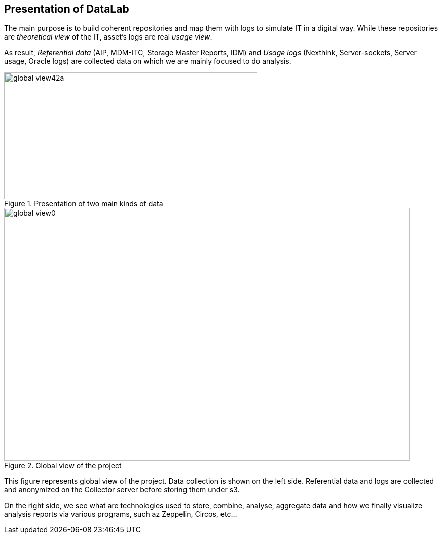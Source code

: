 <<<
// == Key points for this doc

// * Put more information as we can to make the subject clear enough. 
// * Make it readable, visually clear. 
// * Use different colors to show how different kind of collect data sources are used in various cases. 
// * Where the data come from, from where they pass and where it stored. 
// * If it is red then it is used by Zeppelin, if it is blue then it is used by pipeline. 
// * for pipeline, represent how data is kept during different steps of the pipeline. 

== Presentation of DataLab

The main purpose is to build coherent repositories and map them with logs to simulate IT in a digital way.
While these repositories are _theoretical view_ of the IT, asset's logs are real _usage view_.

// Let's talk about what are different kind of data that we analyse.
As result, _Referential data_ (AIP, MDM-ITC, Storage Master Reports, IDM) and
_Usage logs_ (Nexthink, Server-sockets, Server usage, Oracle logs) are collected data on which we are mainly focused to do analysis.

image::images/global_view42a.jpg[title="Presentation of two main kinds of data", width="500", height="250"]


image::images/global_view0.png[title="Global view of the project", width="800", height="500", align="center"]


This figure represents global view of the project.
Data collection is shown on the left side.
Referential data and logs are collected and anonymized on the Collector server before storing them under s3.


On the right side, we see what are technologies used to store, combine, analyse, aggregate data and
how we finally visualize analysis reports via various programs, such az Zeppelin, Circos, etc...

// Let's talk about data sources to collect
// === Referential
// image::images/global_view1.png[title="Global view of the project", width="450", height="100", align="center"]
// === Log files
// Let's talk about, what we are going to speak in this project.

// etc..






